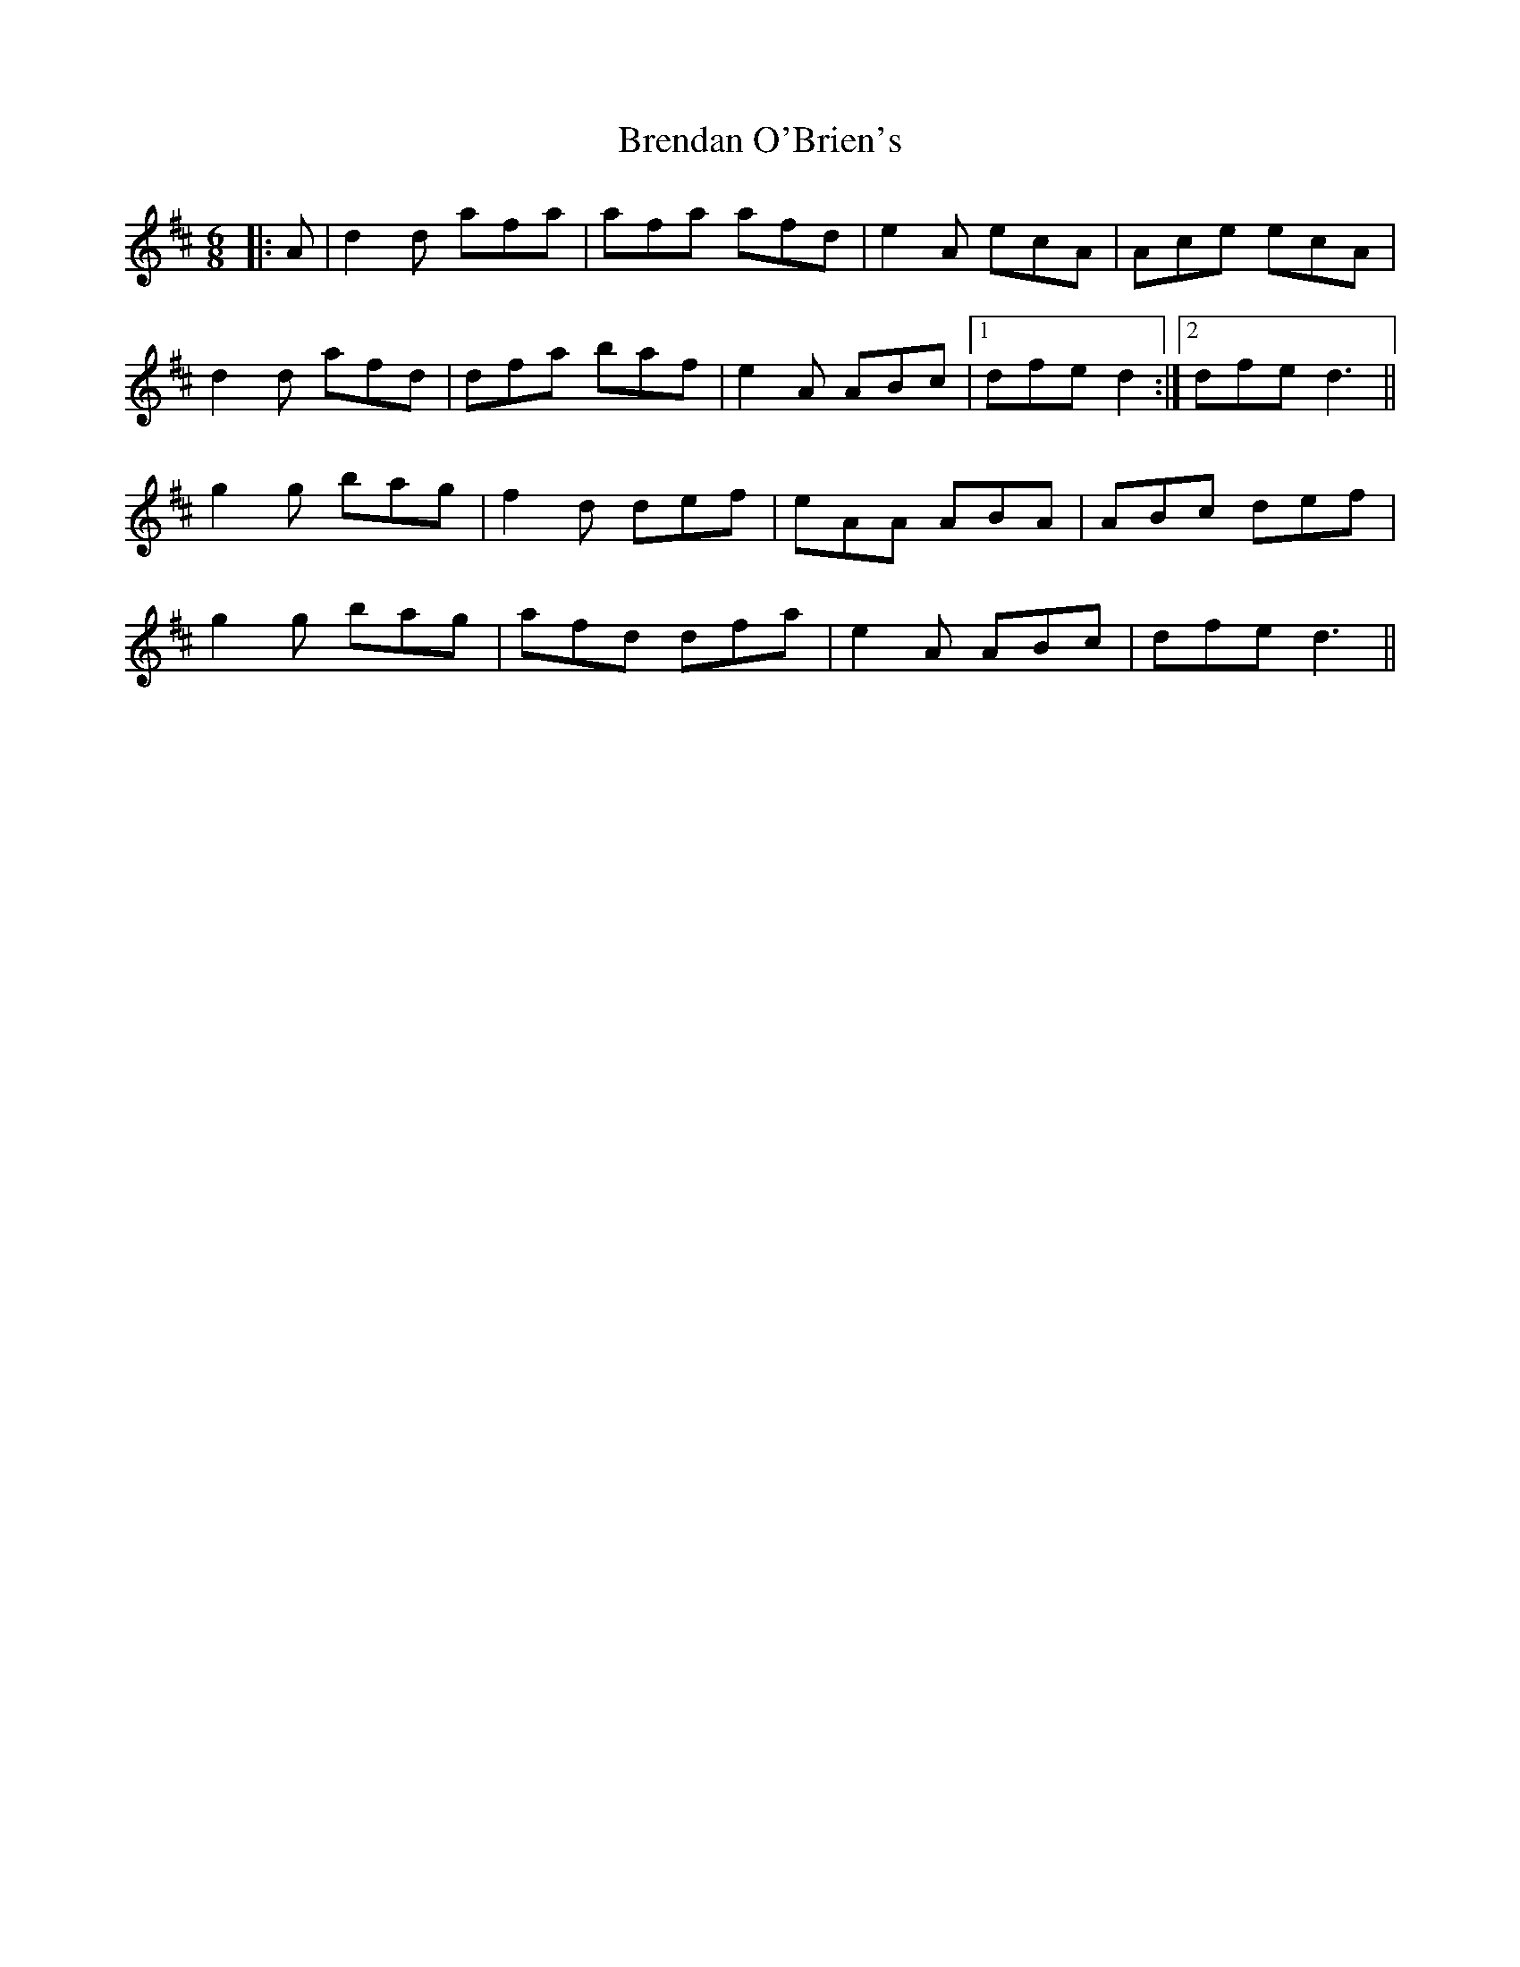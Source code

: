 X: 4982
T: Brendan O'Brien's
R: jig
M: 6/8
K: Dmajor
|:A|d2 d afa|afa afd|e2 A ecA|Ace ecA|
d2 d afd|dfa baf|e2 A ABc|1 dfe d2:|2 dfe d3||
g2 g bag|f2 d def|eAA ABA|ABc def|
g2 g bag|afd dfa|e2 A ABc|dfe d3||

